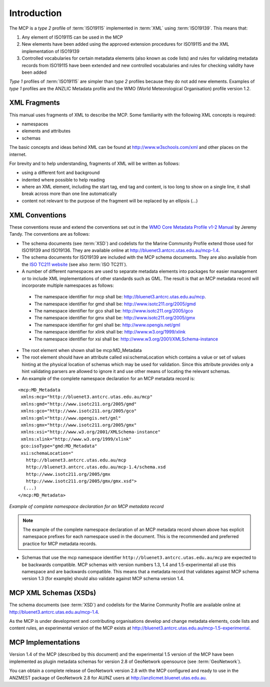 .. _introduction:

Introduction
============

.. index:: type 1 and type 2 profiles of ISO19115

The MCP is a `type 2` profile of :term:`ISO19115` implemented in :term:`XML` using :term:`ISO19139`. This means that:

#. Any element of ISO19115 can be used in the MCP
#. New elements have been added using the approved extension procedures for ISO19115 and the XML implementation of ISO19139
#. Controlled vocabularies for certain metadata elements (also known as code lists) and rules for validating metadata records from ISO19115 have been extended and new controlled vocabularies and rules for checking validity have been added

`Type 1` profiles of :term:`ISO19115` are simpler than `type 2` profiles because they do not add new elements. Examples of `type 1` profiles are the ANZLIC Metadata profile and the WMO (World Meteorological Organisation) profile version 1.2.

XML Fragments
-------------

This manual uses fragments of XML to describe the MCP. Some familiarity with the following XML concepts is required:

- namespaces
- elements and attributes
- schemas

The basic concepts and ideas behind XML can be found at http://www.w3schools.com/xml and other places on the internet. 

For brevity and to help understanding, fragments of XML will be written as follows:

- using a different font and background
- indented where possible to help reading 
- where an XML element, including the start tag, end tag and content, is too long to show on a single line, it shall break across more than one line automatically
- content not relevant to the purpose of the fragment will be replaced by an ellipsis (...)

XML Conventions
---------------

These conventions reuse and extend the conventions set out in the 
`WMO Core Metadata Profile v1-2 Manual <http://wis.wmo.int/2010/metadata/version_1-2/>`_ by Jeremy Tandy. The conventions are as follows:

- The schema documents (see :term:`XSD`) and codelists for the Marine Community Profile extend those used for ISO19139 and ISO19136. They are available online at http://bluenet3.antcrc.utas.edu.au/mcp-1.4.
- The schema documents for ISO19139 are included with the MCP schema documents. They are also available from the `ISO TC211 website <http:///www.isotc211.org/2005>`_ (see also :term:`ISO TC211`). 
- A number of different namespaces are used to separate metadata elements into packages for easier management or to include XML implementations of other standards such as GML. The result is that an MCP metadata record will incorporate multiple namespaces as follows:

 - The namespace identifier for mcp shall be: http://bluenet3.antcrc.utas.edu.au/mcp. 
 - The namespace identifier for gmd shall be: http://www.isotc211.org/2005/gmd
 - The namespace identifier for gco shall be: http://www.isotc211.org/2005/gco
 - The namespace identifier for gmx shall be: http://www.isotc211.org/2005/gmx
 - The namespace identifier for gml shall be: http://www.opengis.net/gml
 - The namespace identifier for xlink shall be: http://www.w3.org/1999/xlink
 - The namespace identifier for xsi shall be: http://www.w3.org/2001/XMLSchema-instance

- The root element when shown shall be mcp:MD_Metadata
- The root element should have an attribute called xsi:schemaLocation which contains a value or set of values hinting at the physical location of schemas which may be used for validation. Since this attribute provides only a hint validating parsers are allowed to ignore it and use other means of locating the relevant schemas.
- An example of the complete namespace declaration for an MCP metadata record is:

::

 <mcp:MD_Metadata 
  xmlns:mcp="http://bluenet3.antcrc.utas.edu.au/mcp"
  xmlns:gmd="http://www.isotc211.org/2005/gmd"
  xmlns:gco="http://www.isotc211.org/2005/gco"
  xmlns:gml="http://www.opengis.net/gml"
  xmlns:gmx="http://www.isotc211.org/2005/gmx"
  xmlns:xsi="http://www.w3.org/2001/XMLSchema-instance"
  xmlns:xlink="http://www.w3.org/1999/xlink"
  gco:isoType="gmd:MD_Metadata"
  xsi:schemaLocation="
    http://bluenet3.antcrc.utas.edu.au/mcp 
    http://bluenet3.antcrc.utas.edu.au/mcp-1.4/schema.xsd 
    http://www.isotc211.org/2005/gmx
    http://www.isotc211.org/2005/gmx/gmx.xsd">
   (...)
 </mcp:MD_Metadata>

*Example of complete namespace declaration for an MCP metadata record*

.. index:: namespaces with prefixes are recommended and preferred

.. note:: The example of the complete namespace declaration of an MCP metadata record shown above has explicit namespace prefixes for each namespace used in the document. This is the recommended and preferred practice for MCP metadata records.

- Schemas that use the mcp namespace identifier ``http://bluenet3.antcrc.utas.edu.au/mcp`` are expected to be backwards compatible. MCP schemas with version numbers 1.3, 1.4 and 1.5-experimental all use this namespace and are backwards compatible. This means that a metadata record that validates against MCP schema version 1.3 (for example) should also validate against MCP schema version 1.4. 

MCP XML Schemas (XSDs)
----------------------

.. index:: Schema XSDs for the MCP

The schema documents (see :term:`XSD`) and codelists for the Marine Community Profile are available online at http://bluenet3.antcrc.utas.edu.au/mcp-1.4.

As the MCP is under development and contributing organisations develop and change metadata elements, code lists and content rules, an experimental version of the MCP exists at http://bluenet3.antcrc.utas.edu.au/mcp-1.5-experimental.

MCP Implementations
-------------------

Version 1.4 of the MCP (described by this document) and the experimental 1.5 version of the MCP have been implemented as plugin metadata schemas for version 2.8 of GeoNetwork opensource (see :term:`GeoNetwork`). 

.. index:: Implementations of the MCP, GeoNetwork 2.8.x (ANZMEST)

You can obtain a complete release of GeoNetwork version 2.8 with the MCP configured and ready to use in the ANZMEST package of GeoNetwork 2.8 for AU/NZ users at http://anzlicmet.bluenet.utas.edu.au.



